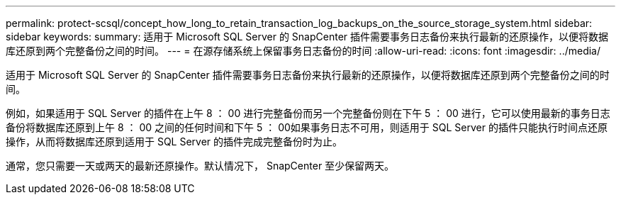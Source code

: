 ---
permalink: protect-scsql/concept_how_long_to_retain_transaction_log_backups_on_the_source_storage_system.html 
sidebar: sidebar 
keywords:  
summary: 适用于 Microsoft SQL Server 的 SnapCenter 插件需要事务日志备份来执行最新的还原操作，以便将数据库还原到两个完整备份之间的时间。 
---
= 在源存储系统上保留事务日志备份的时间
:allow-uri-read: 
:icons: font
:imagesdir: ../media/


[role="lead"]
适用于 Microsoft SQL Server 的 SnapCenter 插件需要事务日志备份来执行最新的还原操作，以便将数据库还原到两个完整备份之间的时间。

例如，如果适用于 SQL Server 的插件在上午 8 ： 00 进行完整备份而另一个完整备份则在下午 5 ： 00 进行，它可以使用最新的事务日志备份将数据库还原到上午 8 ： 00 之间的任何时间和下午 5 ： 00如果事务日志不可用，则适用于 SQL Server 的插件只能执行时间点还原操作，从而将数据库还原到适用于 SQL Server 的插件完成完整备份时为止。

通常，您只需要一天或两天的最新还原操作。默认情况下， SnapCenter 至少保留两天。
